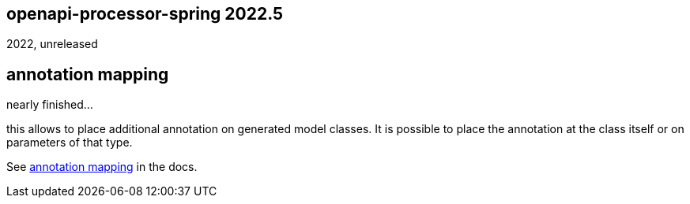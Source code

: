 == openapi-processor-spring 2022.5

2022, unreleased

== annotation mapping

nearly finished...

this allows to place additional annotation on generated model classes. It is possible to place the annotation at the class itself or on parameters of that type.

See xref:spring::mapping/annotation.adoc[annotation mapping] in the docs.
